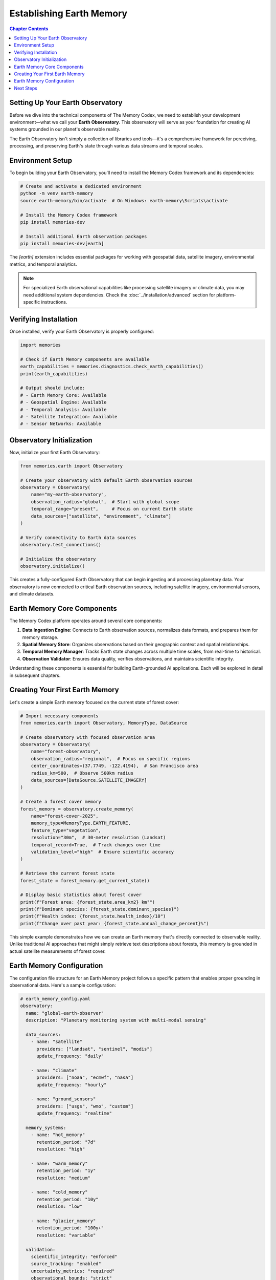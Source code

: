 ======================
Establishing Earth Memory
======================

.. contents:: Chapter Contents
   :local:
   :depth: 2

Setting Up Your Earth Observatory
----------------------------

Before we dive into the technical components of The Memory Codex, we need to establish your development environment—what we call your **Earth Observatory**. This observatory will serve as your foundation for creating AI systems grounded in our planet's observable reality.

.. image:: /_static/images/earth_observatory.png
   :alt: Earth Observatory Development Environment
   :align: center
   :width: 90%

The Earth Observatory isn't simply a collection of libraries and tools—it's a comprehensive framework for perceiving, processing, and preserving Earth's state through various data streams and temporal scales.

Environment Setup
-------------

To begin building your Earth Observatory, you'll need to install the Memory Codex framework and its dependencies:

.. code-block:: bash

   # Create and activate a dedicated environment
   python -m venv earth-memory
   source earth-memory/bin/activate  # On Windows: earth-memory\Scripts\activate
   
   # Install the Memory Codex framework
   pip install memories-dev
   
   # Install additional Earth observation packages
   pip install memories-dev[earth]

The `[earth]` extension includes essential packages for working with geospatial data, satellite imagery, environmental metrics, and temporal analytics.

.. note::

   For specialized Earth observational capabilities like processing satellite imagery or climate data, you may need additional system dependencies. Check the :doc:`../installation/advanced` section for platform-specific instructions.

Verifying Installation
------------------

Once installed, verify your Earth Observatory is properly configured:

.. code-block:: python

   import memories
   
   # Check if Earth Memory components are available
   earth_capabilities = memories.diagnostics.check_earth_capabilities()
   print(earth_capabilities)
   
   # Output should include:
   # - Earth Memory Core: Available
   # - Geospatial Engine: Available
   # - Temporal Analysis: Available
   # - Satellite Integration: Available
   # - Sensor Networks: Available

Observatory Initialization
---------------------

Now, initialize your first Earth Observatory:

.. code-block:: python

   from memories.earth import Observatory
   
   # Create your observatory with default Earth observation sources
   observatory = Observatory(
       name="my-earth-observatory",
       observation_radius="global",  # Start with global scope
       temporal_range="present",     # Focus on current Earth state
       data_sources=["satellite", "environment", "climate"]
   )
   
   # Verify connectivity to Earth data sources
   observatory.test_connections()
   
   # Initialize the observatory
   observatory.initialize()

This creates a fully-configured Earth Observatory that can begin ingesting and processing planetary data. Your observatory is now connected to critical Earth observation sources, including satellite imagery, environmental sensors, and climate datasets.

.. raw:: html

   <div class="book-quote">
      <blockquote>
         "The first step toward creating truly Earth-aware AI isn't writing code—it's establishing a consistent, reliable channel to our planet's observational data streams."
      </blockquote>
   </div>

Earth Memory Core Components
------------------------

The Memory Codex platform operates around several core components:

.. mermaid::

   graph TD
       A[Earth Observatory] --> B[Data Ingestion Engine]
       A --> C[Spatial Memory Store]
       A --> D[Temporal Memory Manager]
       A --> E[Observation Validator]
       
       style A fill:#2d6a4f,stroke:#333,stroke-width:1px,color:white
       style B fill:#184e77,stroke:#333,stroke-width:1px,color:white
       style C fill:#1a759f,stroke:#333,stroke-width:1px,color:white
       style D fill:#1e6091,stroke:#333,stroke-width:1px,color:white
       style E fill:#184e77,stroke:#333,stroke-width:1px,color:white

1. **Data Ingestion Engine**: Connects to Earth observation sources, normalizes data formats, and prepares them for memory storage.

2. **Spatial Memory Store**: Organizes observations based on their geographic context and spatial relationships.

3. **Temporal Memory Manager**: Tracks Earth state changes across multiple time scales, from real-time to historical.

4. **Observation Validator**: Ensures data quality, verifies observations, and maintains scientific integrity.

Understanding these components is essential for building Earth-grounded AI applications. Each will be explored in detail in subsequent chapters.

Creating Your First Earth Memory
---------------------------

Let's create a simple Earth memory focused on the current state of forest cover:

.. code-block:: python

   # Import necessary components
   from memories.earth import Observatory, MemoryType, DataSource
   
   # Create observatory with focused observation area
   observatory = Observatory(
       name="forest-observatory",
       observation_radius="regional",  # Focus on specific regions
       center_coordinates=(37.7749, -122.4194),  # San Francisco area
       radius_km=500,  # Observe 500km radius
       data_sources=[DataSource.SATELLITE_IMAGERY]
   )
   
   # Create a forest cover memory
   forest_memory = observatory.create_memory(
       name="forest-cover-2025",
       memory_type=MemoryType.EARTH_FEATURE,
       feature_type="vegetation",
       resolution="30m",  # 30-meter resolution (Landsat)
       temporal_record=True,  # Track changes over time
       validation_level="high"  # Ensure scientific accuracy
   )
   
   # Retrieve the current forest state
   forest_state = forest_memory.get_current_state()
   
   # Display basic statistics about forest cover
   print(f"Forest area: {forest_state.area_km2} km²")
   print(f"Dominant species: {forest_state.dominant_species}")
   print(f"Health index: {forest_state.health_index}/10")
   print(f"Change over past year: {forest_state.annual_change_percent}%")

This simple example demonstrates how we can create an Earth memory that's directly connected to observable reality. Unlike traditional AI approaches that might simply retrieve text descriptions about forests, this memory is grounded in actual satellite measurements of forest cover.

Earth Memory Configuration
---------------------

The configuration file structure for an Earth Memory project follows a specific pattern that enables proper grounding in observational data. Here's a sample configuration:

.. code-block:: yaml

   # earth_memory_config.yaml
   observatory:
     name: "global-earth-observer"
     description: "Planetary monitoring system with multi-modal sensing"
     
     data_sources:
       - name: "satellite"
         providers: ["landsat", "sentinel", "modis"]
         update_frequency: "daily"
         
       - name: "climate"
         providers: ["noaa", "ecmwf", "nasa"]
         update_frequency: "hourly"
         
       - name: "ground_sensors"
         providers: ["usgs", "wmo", "custom"]
         update_frequency: "realtime"
     
     memory_systems:
       - name: "hot_memory"
         retention_period: "7d"
         resolution: "high"
         
       - name: "warm_memory"
         retention_period: "1y"
         resolution: "medium"
         
       - name: "cold_memory"
         retention_period: "10y"
         resolution: "low"
         
       - name: "glacier_memory"
         retention_period: "100y+"
         resolution: "variable"
     
     validation:
       scientific_integrity: "enforced"
       source_tracking: "enabled"
       uncertainty_metrics: "required"
       observational_bounds: "strict"

This configuration establishes a robust Earth Memory system that maintains scientific integrity while providing comprehensive coverage of Earth's observable state.

Next Steps
---------

Now that you've set up your Earth Observatory and created your first Earth Memory, you're ready to explore more advanced capabilities:

1. **Memory Types**: Learn about the different types of Earth Memory systems and their specialized applications in :doc:`../memory_types/index`.

2. **Data Integration**: Discover how to integrate multiple Earth observation sources for comprehensive planet awareness in :doc:`../core_api/data_integration`.

3. **Temporal Analysis**: Explore techniques for tracking Earth changes across various time scales in :doc:`../memory_architecture/temporal_memory`.

4. **Spatial Understanding**: Build AI systems with true geographic understanding in :doc:`../memory_architecture/spatial_memory`.

.. note::

   As you continue through this codex, remember that each Earth Memory you create represents a true connection to our planet's state—not merely a statistical model of text about Earth, but a direct grounding in observable reality.

The Memory Codex opens an entirely new approach to artificial intelligence—one that's fundamentally tethered to Earth's physical truth. In the next chapter, we'll explore the core concepts behind Earth Memory and how they transform AI's relationship with our planet. 